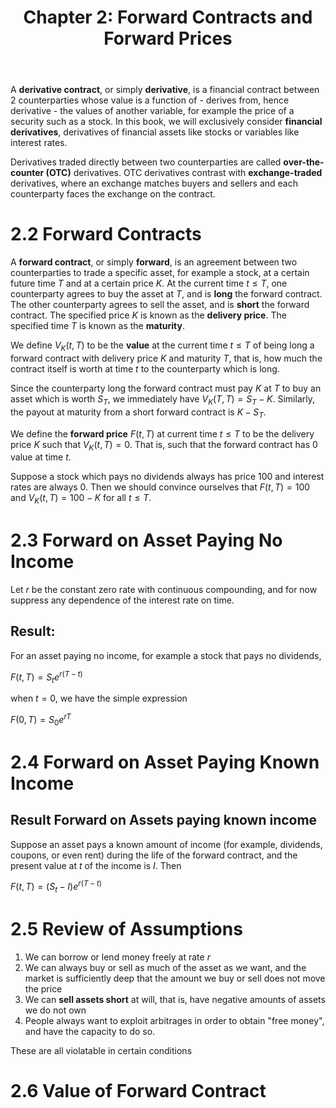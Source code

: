 #+TITLE: Chapter 2: Forward Contracts and Forward Prices

A *derivative contract*, or simply *derivative*, is a financial contract between 2 counterparties whose value is a function of - derives from, hence derivative - the values of another variable, for example the price of a security such as a stock. In this book, we will exclusively consider *financial derivatives*, derivatives of financial assets like stocks or variables like interest rates.

Derivatives traded directly between two counterparties are called *over-the-counter (OTC)* derivatives. OTC derivatives contrast with *exchange-traded* derivatives, where an exchange matches buyers and sellers and each counterparty faces the exchange on the contract.

* 2.2 Forward Contracts

A *forward contract*, or simply *forward*, is an agreement between two counterparties to trade a specific asset, for example a stock, at a certain future time $T$ and at a certain price $K$.
At the current time $t \leq T$, one counterparty agrees to buy the asset at $T$, and is *long* the forward contract. The other counterparty agrees to sell the asset, and is *short* the forward contract. The specified price $K$ is known as the *delivery price*. The specified time $T$ is known as the *maturity*.

We define $V_K(t, T)$ to be the *value* at the current time $t \leq T$ of being long a forward contract with delivery price $K$ and maturity $T$, that is, how much the contract itself is worth at time $t$ to the counterparty which is long.

Since the counterparty long the forward contract must pay $K$ at $T$ to buy an asset which is worth $S_T$, we immediately have $V_K(T, T) = S_T - K$. Similarly, the payout at maturity from a short forward contract is $K - S_T$.

We define the *forward price* $F(t, T)$ at current time $t \leq T$ to be the delivery price $K$ such that $V_K(t, T) = 0$. That is, such that the forward contract has 0 value at time $t$.

Suppose a stock which pays no dividends always has price 100 and interest rates are always 0. Then we should convince ourselves that $F(t, T) = 100$ and $V_K(t, T) = 100 - K$ for all $t \leq T$.

* 2.3 Forward on Asset Paying No Income

Let $r$ be the constant zero rate with continuous compounding, and for now suppress any dependence of the interest rate on time.

** Result:

For an asset paying no income, for example a stock that pays no dividends,

$F(t, T) = S_t e^{r(T - t)}$

when $t = 0$, we have the simple expression

$F(0, T) = S_0 e^{rT}$

* 2.4 Forward on Asset Paying Known Income

** Result Forward on Assets paying known income

Suppose an asset pays a known amount of income (for example, dividends, coupons, or even rent) during the life of the forward contract, and the present value at $t$ of the income is $I$. Then

$F(t, T) = (S_t - I)e^{r(T - t)}$

* 2.5 Review of Assumptions

1. We can borrow or lend money freely at rate $r$
2. We can always buy or sell as much of the asset as we want, and the market is sufficiently deep that the amount we buy or sell does not move the price
3. We can *sell assets short* at will, that is, have negative amounts of assets we do not own
4. People always want to exploit arbitrages in order to obtain "free money", and have the capacity to do so.

These are all violatable in certain conditions

* 2.6 Value of Forward Contract
